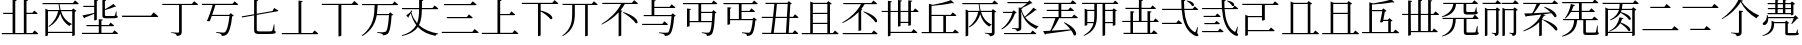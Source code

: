 SplineFontDB: 3.2
FontName: SourceKangxi
FullName: SourceKangxi
FamilyName: SourceKangxi
Weight: Regular
Copyright: Copyright (c) 2020, Gamcheong Yuen
UComments: "2020-2-4: Created with FontForge (http://fontforge.org)"
Version: 001.000
ItalicAngle: 0
UnderlinePosition: 0
UnderlineWidth: 0
Ascent: 800
Descent: 200
InvalidEm: 0
LayerCount: 2
Layer: 0 0 "Back" 1
Layer: 1 0 "Fore" 0
XUID: [1021 936 -1826562539 586054]
FSType: 0
OS2Version: 0
OS2_WeightWidthSlopeOnly: 0
OS2_UseTypoMetrics: 1
CreationTime: 1580828602
ModificationTime: 1580997784
PfmFamily: 17
TTFWeight: 400
TTFWidth: 5
LineGap: 90
VLineGap: 0
OS2TypoAscent: 0
OS2TypoAOffset: 1
OS2TypoDescent: 0
OS2TypoDOffset: 1
OS2TypoLinegap: 90
OS2WinAscent: 0
OS2WinAOffset: 1
OS2WinDescent: 0
OS2WinDOffset: 1
HheadAscent: 0
HheadAOffset: 1
HheadDescent: 0
HheadDOffset: 1
OS2Vendor: 'PfEd'
MarkAttachClasses: 1
DEI: 91125
LangName: 1033
Encoding: Custom
UnicodeInterp: none
NameList: AGL For New Fonts
DisplaySize: -48
AntiAlias: 1
FitToEm: 0
WinInfo: 0 26 9
BeginPrivate: 0
EndPrivate
TeXData: 1 0 0 346030 173015 115343 0 1048576 115343 783286 444596 497025 792723 393216 433062 380633 303038 157286 324010 404750 52429 2506097 1059062 262144
BeginChars: 114 45

StartChar: uni4E00
Encoding: 0 19968 0
Width: 1000
Flags: H
LayerCount: 2
Fore
SplineSet
47 431 m 1
 777 431 l 1
 840 514 l 1
 840 514 913 455 957 413 c 1
 954 401 943 397 927 397 c 2
 57 397 l 1
 47 431 l 1
EndSplineSet
EndChar

StartChar: uni5F0C
Encoding: 1 24332 1
Width: 1000
Flags: H
LayerCount: 2
Fore
SplineSet
665 797 m 1
 674 808 l 1
 893 784 871 642 800 674 c 1
 780 719 716 772 665 797 c 1
408 257 m 1
 460 322 l 1
 460 322 519 277 555 243 c 1
 552 232 543 227 530 227 c 2
 54 227 l 1
 47 257 l 1
 408 257 l 1
948 149 m 1
 930 -2 l 1
 961 -37 964 -52 955 -63 c 0
 934 -96 872 -70 824 -36 c 0
 643 78 568 299 542 573 c 1
 57 573 l 1
 49 603 l 1
 540 603 l 1
 534 677 531 755 531 835 c 1
 636 823 l 1
 634 810 626 798 601 794 c 1
 600 730 602 665 606 603 c 1
 817 603 l 1
 867 664 l 1
 867 664 923 621 958 589 c 1
 955 578 947 573 932 573 c 2
 608 573 l 1
 628 334 693 125 856 30 c 0
 874 16 881 17 890 36 c 0
 902 61 922 110 934 151 c 1
 948 149 l 1
EndSplineSet
EndChar

StartChar: uni4E01
Encoding: 2 19969 2
Width: 1000
Flags: H
LayerCount: 2
Fore
SplineSet
799 728 m 1
 853 796 l 1
 853 796 915 749 953 715 c 1
 950 705 940 700 926 700 c 2
 544 700 l 1
 544 29 l 2
 544 -25 530 -65 421 -75 c 1
 418 -54 409 -36 393 -26 c 0
 372 -13 339 -4 279 3 c 1
 279 18 l 1
 279 18 420 9 448 9 c 0
 470 9 477 15 477 33 c 2
 477 700 l 1
 61 700 l 1
 52 728 l 1
 799 728 l 1
EndSplineSet
EndChar

StartChar: uni4E02
Encoding: 3 19970 3
Width: 1000
Flags: HW
LayerCount: 2
Fore
SplineSet
812 738 m 1
 864 800 l 1
 864 800 921 757 956 724 c 1
 954 713 944 708 930 708 c 2
 384 708 l 1
 365 640 334 548 304 464 c 1
 729 464 l 1
 769 507 l 1
 847 442 l 1
 839 434 825 429 804 426 c 1
 784 205 732 17 673 -34 c 0
 639 -62 598 -75 544 -75 c 1
 545 -55 540 -37 523 -27 c 0
 505 -15 453 -2 405 5 c 1
 406 23 l 1
 460 18 554 9 580 9 c 0
 603 9 614 12 628 23 c 0
 674 57 716 231 737 435 c 1
 294 435 l 1
 276 385 259 340 245 305 c 1
 229 296 202 296 172 307 c 1
 215 394 285 594 315 708 c 1
 52 708 l 1
 44 738 l 1
 812 738 l 1
EndSplineSet
EndChar

StartChar: uni4E03
Encoding: 4 19971 4
Width: 1000
Flags: HW
LayerCount: 2
Fore
SplineSet
813 544 m 1
 854 620 l 1
 854 620 918 583 958 557 c 1
 957 546 948 539 936 537 c 2
 419 447 l 1
 419 78 l 2
 419 46 432 34 494 34 c 2
 639 34 l 2
 708 34 758 35 780 38 c 0
 794 40 801 44 807 53 c 0
 816 72 831 133 847 210 c 1
 860 210 l 1
 863 47 l 1
 889 39 896 31 896 17 c 0
 896 -21 852 -31 637 -31 c 2
 489 -31 l 2
 386 -31 353 -10 353 61 c 2
 353 435 l 1
 53 383 l 1
 41 409 l 1
 353 464 l 1
 353 826 l 1
 455 814 l 1
 454 801 444 790 419 787 c 1
 419 475 l 1
 813 544 l 1
EndSplineSet
EndChar

StartChar: uni4E04
Encoding: 5 19972 5
Width: 1000
Flags: HW
LayerCount: 2
Fore
SplineSet
813 -1 m 1
 864 63 l 1
 864 63 923 18 958 -15 c 1
 955 -26 946 -31 931 -31 c 2
 51 -31 l 1
 43 -1 l 1
 463 -1 l 1
 463 810 l 1
 568 798 l 1
 565 785 556 775 533 771 c 1
 533 -1 l 1
 813 -1 l 1
EndSplineSet
EndChar

StartChar: uni4E05
Encoding: 6 19973 6
Width: 1000
Flags: HW
LayerCount: 2
Fore
SplineSet
798 739 m 1
 855 810 l 1
 855 810 920 760 959 725 c 1
 956 714 947 709 932 709 c 2
 534 709 l 1
 534 -53 l 2
 534 -60 509 -76 474 -76 c 2
 462 -76 l 1
 462 709 l 1
 50 709 l 1
 42 739 l 1
 798 739 l 1
EndSplineSet
EndChar

StartChar: uni4E07
Encoding: 7 19975 7
Width: 1000
Flags: HW
LayerCount: 2
Fore
SplineSet
811 722 m 1
 862 786 l 1
 862 786 919 741 954 709 c 1
 953 699 943 694 928 694 c 2
 440 694 l 1
 437 622 434 549 423 476 c 1
 716 476 l 1
 756 518 l 1
 832 454 l 1
 825 447 811 441 790 439 c 1
 778 211 745 25 694 -24 c 0
 664 -51 623 -64 572 -64 c 1
 572 -44 567 -27 550 -16 c 0
 533 -4 478 8 431 15 c 1
 432 33 l 1
 485 27 579 19 604 19 c 0
 625 19 635 22 648 32 c 0
 685 64 712 240 725 447 c 1
 419 447 l 1
 386 255 302 68 63 -81 c 1
 48 -64 l 1
 345 162 360 444 365 694 c 1
 56 694 l 1
 47 722 l 1
 811 722 l 1
EndSplineSet
EndChar

StartChar: uni4E08
Encoding: 8 19976 8
Width: 1000
Flags: HW
LayerCount: 2
Fore
SplineSet
932 591 m 2
 547 591 l 1
 544 434 531 306 475 200 c 1
 594 92 757 26 954 -8 c 1
 952 -19 l 1
 921 -23 895 -42 884 -75 c 1
 699 -31 554 41 447 154 c 1
 377 54 257 -22 53 -80 c 1
 44 -62 l 1
 239 6 347 91 406 202 c 1
 345 281 300 377 270 493 c 1
 252 462 228 424 212 402 c 1
 217 391 214 382 209 377 c 1
 156 441 l 1
 186 460 238 499 265 524 c 1
 275 560 l 1
 309 546 l 1
 284 516 l 1
 314 409 363 321 428 248 c 1
 466 344 476 457 478 591 c 1
 54 591 l 1
 46 621 l 1
 478 621 l 1
 479 687 478 758 478 835 c 1
 585 824 l 1
 583 809 573 798 549 795 c 1
 548 734 548 676 548 621 c 1
 814 621 l 1
 865 684 l 1
 865 684 923 639 958 607 c 1
 955 596 947 591 932 591 c 2
EndSplineSet
EndChar

StartChar: uni4E09
Encoding: 9 19977 9
Width: 1000
Flags: HW
LayerCount: 2
Fore
SplineSet
40 34 m 1
 809 34 l 1
 865 104 l 1
 865 104 928 56 968 21 c 1
 965 10 955 5 940 5 c 2
 49 5 l 1
 40 34 l 1
169 394 m 1
 671 394 l 1
 723 459 l 1
 723 459 782 413 819 380 c 1
 817 369 807 364 793 364 c 2
 177 364 l 1
 169 394 l 1
96 719 m 1
 763 719 l 1
 817 786 l 1
 817 786 878 740 916 706 c 1
 914 695 903 690 889 690 c 2
 105 690 l 1
 96 719 l 1
EndSplineSet
EndChar

StartChar: uni5F0E
Encoding: 10 24334 10
Width: 1000
Flags: HW
LayerCount: 2
Fore
SplineSet
672 802 m 1
 681 812 l 1
 904 783 875 644 805 678 c 1
 784 722 720 775 672 802 c 1
449 43 m 1
 499 106 l 1
 499 106 555 61 591 30 c 1
 588 19 578 14 564 14 c 2
 58 14 l 1
 50 43 l 1
 449 43 l 1
385 433 m 1
 431 490 l 1
 431 490 483 450 516 420 c 1
 513 409 504 404 490 404 c 2
 93 404 l 1
 85 433 l 1
 385 433 l 1
368 241 m 1
 413 298 l 1
 413 298 465 258 498 228 c 1
 496 217 485 212 471 212 c 2
 113 212 l 1
 105 241 l 1
 368 241 l 1
945 148 m 1
 927 -3 l 1
 957 -39 960 -54 952 -65 c 0
 928 -96 869 -69 822 -35 c 0
 645 85 572 314 550 596 c 1
 57 596 l 1
 49 624 l 1
 548 624 l 1
 543 692 541 762 541 835 c 1
 644 823 l 1
 642 810 633 798 609 795 c 1
 608 737 609 680 613 624 c 1
 818 624 l 1
 867 685 l 1
 867 685 922 642 955 612 c 1
 953 601 944 596 930 596 c 2
 614 596 l 1
 631 349 693 130 856 30 c 0
 872 16 879 17 888 36 c 0
 901 61 919 109 931 150 c 1
 945 148 l 1
EndSplineSet
EndChar

StartChar: uni4E0A
Encoding: 11 19978 11
Width: 1000
Flags: HW
LayerCount: 2
Fore
SplineSet
813 4 m 1
 865 68 l 1
 865 68 924 23 959 -10 c 1
 956 -21 948 -26 933 -26 c 2
 50 -26 l 1
 42 4 l 1
 437 4 l 1
 437 828 l 1
 541 817 l 1
 538 803 530 793 505 789 c 1
 505 465 l 1
 735 465 l 1
 787 530 l 1
 787 530 844 484 879 452 c 1
 876 441 868 436 854 436 c 2
 505 436 l 1
 505 4 l 1
 813 4 l 1
EndSplineSet
EndChar

StartChar: uni4E0B
Encoding: 12 19979 12
Width: 1000
Flags: HW
LayerCount: 2
Fore
SplineSet
809 754 m 1
 863 820 l 1
 863 820 923 774 960 740 c 1
 957 729 949 724 934 724 c 2
 517 724 l 1
 517 561 l 1
 854 484 846 312 759 347 c 1
 714 412 605 491 517 539 c 1
 517 -55 l 2
 517 -62 493 -79 460 -79 c 2
 450 -79 l 1
 450 724 l 1
 50 724 l 1
 42 754 l 1
 809 754 l 1
EndSplineSet
EndChar

StartChar: uni4E0C
Encoding: 13 19980 13
Width: 1000
Flags: H
LayerCount: 2
Fore
SplineSet
796 731 m 1
 848 794 l 1
 848 794 906 750 943 717 c 1
 941 706 930 702 916 702 c 2
 695 702 l 1
 695 -57 l 2
 695 -63 673 -79 639 -79 c 2
 628 -79 l 1
 628 702 l 1
 371 702 l 1
 371 474 l 2
 370 280 334 62 67 -77 c 1
 56 -64 l 1
 271 91 305 281 305 473 c 2
 305 702 l 1
 67 702 l 1
 59 731 l 1
 796 731 l 1
EndSplineSet
EndChar

StartChar: uni4E0D
Encoding: 14 19981 14
Width: 1000
Flags: H
LayerCount: 2
Fore
SplineSet
574 518 m 1
 584 530 l 1
 990 399 981 212 889 252 c 1
 834 340 682 456 574 518 c 1
799 753 m 1
 853 819 l 1
 853 819 912 773 949 740 c 1
 947 729 937 724 923 724 c 2
 621 724 l 1
 591 673 555 622 515 574 c 1
 562 556 l 1
 559 547 549 541 532 539 c 1
 532 -55 l 2
 532 -60 503 -75 478 -75 c 2
 466 -75 l 1
 466 520 l 1
 350 398 202 292 45 216 c 1
 36 229 l 1
 240 352 437 543 527 724 c 1
 61 724 l 1
 52 753 l 1
 799 753 l 1
EndSplineSet
EndChar

StartChar: uni4E0E
Encoding: 15 19982 15
Width: 1000
Flags: H
LayerCount: 2
Fore
SplineSet
559 236 m 1
 609 298 l 1
 609 298 665 255 700 223 c 1
 698 212 688 207 674 207 c 2
 57 207 l 1
 50 236 l 1
 559 236 l 1
358 791 m 1
 358 655 l 1
 740 655 l 1
 791 718 l 1
 791 718 849 675 884 642 c 1
 881 631 872 626 858 626 c 2
 358 626 l 1
 358 450 l 1
 780 450 l 1
 819 493 l 1
 896 428 l 1
 889 420 877 415 855 412 c 1
 839 194 800 13 746 -36 c 0
 715 -65 673 -78 621 -78 c 1
 621 -58 616 -39 599 -30 c 0
 579 -17 524 -4 474 3 c 1
 475 20 l 1
 532 15 630 6 654 6 c 0
 677 6 688 9 702 19 c 0
 740 51 773 221 789 421 c 1
 98 421 l 1
 90 450 l 1
 290 450 l 1
 290 830 l 1
 394 819 l 1
 391 805 383 795 358 791 c 1
EndSplineSet
EndChar

StartChar: uni4E0F
Encoding: 16 19983 16
Width: 1000
Flags: H
LayerCount: 2
Fore
SplineSet
809 502 m 1
 529 502 l 1
 529 292 l 1
 797 292 l 1
 802 355 806 426 809 502 c 1
907 722 m 2
 529 722 l 1
 529 531 l 1
 799 531 l 1
 839 574 l 1
 916 508 l 1
 908 501 895 495 874 493 c 1
 864 214 840 17 791 -35 c 0
 763 -64 723 -78 673 -77 c 1
 674 -57 669 -39 654 -28 c 0
 636 -16 588 -5 544 2 c 1
 545 19 l 1
 595 14 678 7 702 7 c 0
 722 7 731 10 742 20 c 0
 766 41 783 131 794 262 c 1
 241 262 l 1
 241 169 l 2
 241 162 212 147 188 147 c 2
 175 147 l 1
 175 614 l 1
 276 603 l 1
 274 589 265 580 241 576 c 1
 241 292 l 1
 462 292 l 1
 462 722 l 1
 80 722 l 1
 71 752 l 1
 791 752 l 1
 842 814 l 1
 842 814 898 770 934 738 c 1
 931 727 922 722 907 722 c 2
EndSplineSet
EndChar

StartChar: u201A4
Encoding: 17 131492 17
Width: 1000
Flags: H
LayerCount: 2
Fore
SplineSet
518 777 m 1
 430 627 254 450 52 348 c 1
 45 363 l 1
 223 481 398 679 462 838 c 1
 577 808 l 1
 573 796 563 791 536 788 c 1
 633 649 789 519 974 440 c 1
 973 425 l 1
 942 417 923 394 913 367 c 1
 739 469 597 614 518 777 c 1
474 561 m 1
 578 549 l 1
 575 535 566 525 541 522 c 1
 541 23 l 2
 541 -31 527 -71 418 -81 c 1
 415 -60 406 -42 390 -32 c 0
 369 -19 336 -10 276 -3 c 1
 276 12 l 1
 276 12 417 3 445 3 c 0
 467 3 474 9 474 27 c 2
 474 561 l 1
EndSplineSet
EndChar

StartChar: u20000
Encoding: 18 131072 18
Width: 1000
Flags: H
LayerCount: 2
Fore
SplineSet
54 738 m 1
 822 738 l 1
 874 800 l 1
 874 800 931 757 966 724 c 1
 964 713 954 708 940 708 c 2
 621 708 l 1
 621 327 l 2
 621 320 596 304 561 304 c 2
 549 304 l 1
 549 389 l 1
 197 389 l 1
 197 68 l 1
 723 68 l 1
 775 130 l 1
 775 130 832 87 867 54 c 1
 865 43 855 38 841 38 c 2
 197 38 l 1
 197 -54 l 2
 197 -61 168 -76 144 -76 c 2
 131 -76 l 1
 131 451 l 1
 207 419 l 1
 549 419 l 1
 549 708 l 1
 62 708 l 1
 54 738 l 1
EndSplineSet
EndChar

StartChar: u2011E
Encoding: 19 131358 19
Width: 1000
Flags: H
LayerCount: 2
Fore
SplineSet
60 97 m 5
 801 97 l 5
 859 170 l 5
 859 170 924 120 965 83 c 5
 963 72 952 67 938 67 c 6
 69 67 l 5
 60 97 l 5
253 653 m 5
 609 653 l 5
 664 723 l 5
 664 723 727 675 767 639 c 5
 764 628 753 623 739 623 c 6
 261 623 l 5
 253 653 l 5
EndSplineSet
EndChar

StartChar: u2011F
Encoding: 20 131359 20
Width: 1000
Flags: H
LayerCount: 2
Fore
SplineSet
60 653 m 5
 801 653 l 5
 859 726 l 5
 859 726 924 676 965 639 c 5
 963 628 952 623 938 623 c 6
 69 623 l 5
 60 653 l 5
253 103 m 5
 609 103 l 5
 664 173 l 5
 664 173 727 125 767 89 c 5
 764 78 753 73 739 73 c 6
 261 73 l 5
 253 103 l 5
EndSplineSet
EndChar

StartChar: u20003
Encoding: 21 131075 21
Width: 1000
Flags: H
LayerCount: 2
Fore
SplineSet
883 58 m 1
 883 58 941 13 975 -20 c 1
 972 -31 963 -36 949 -36 c 2
 59 -36 l 1
 51 -6 l 1
 266 -6 l 1
 266 789 l 1
 342 757 l 1
 682 757 l 1
 717 802 l 1
 805 734 l 1
 799 725 785 720 760 716 c 1
 760 -6 l 1
 833 -6 l 1
 883 58 l 1
694 -6 m 1
 694 727 l 1
 331 727 l 1
 331 -6 l 1
 694 -6 l 1
EndSplineSet
EndChar

StartChar: u2001A
Encoding: 22 131098 22
Width: 1000
Flags: H
LayerCount: 2
Fore
SplineSet
951 750 m 5
 949 739 938 734 924 734 c 6
 506 734 l 5
 460 656 397 567 343 504 c 5
 464 510 611 517 764 526 c 5
 713 575 653 621 602 653 c 5
 612 664 l 5
 966 547 948 359 861 403 c 5
 845 435 818 470 785 504 c 5
 722 494 651 484 569 474 c 5
 643 458 l 5
 641 445 628 441 602 440 c 5
 588 409 570 378 549 349 c 5
 576 339 l 5
 573 330 563 324 546 322 c 5
 546 -60 l 6
 546 -65 517 -80 492 -80 c 6
 480 -80 l 5
 480 268 l 5
 385 173 252 94 92 37 c 5
 82 52 l 5
 303 150 470 306 530 470 c 5
 428 458 309 444 173 429 c 5
 166 418 156 411 146 409 c 5
 105 496 l 5
 152 497 222 499 307 503 c 5
 344 568 389 663 416 734 c 5
 84 734 l 5
 76 763 l 5
 806 763 l 5
 857 826 l 5
 857 826 915 782 951 750 c 5
586 334 m 5
 992 203 975 24 883 64 c 5
 828 152 684 260 576 322 c 5
 586 334 l 5
EndSplineSet
EndChar

StartChar: u20650
Encoding: 23 132688 23
Width: 1000
Flags: H
LayerCount: 2
Fore
SplineSet
799 780 m 5
 879 719 l 5
 873 711 857 704 836 700 c 5
 836 460 l 6
 835 454 804 439 784 439 c 6
 774 439 l 5
 774 468 l 5
 733 468 218 468 195 468 c 5
 186 498 l 5
 235 498 332 498 382 498 c 5
 382 591 l 5
 336 591 248 591 203 591 c 5
 194 620 l 5
 243 620 332 620 382 620 c 5
 382 711 l 5
 336 711 241 711 196 711 c 5
 187 741 l 5
 236 741 332 741 382 741 c 5
 382 838 l 5
 474 829 l 5
 472 815 464 807 442 803 c 5
 442 741 l 5
 573 741 l 5
 573 838 l 5
 668 828 l 5
 666 815 657 805 634 802 c 5
 634 741 l 5
 764 741 l 5
 799 780 l 5
573 498 m 5
 573 591 l 5
 442 591 l 5
 442 498 l 5
 573 498 l 5
573 620 m 5
 573 711 l 5
 442 711 l 5
 442 620 l 5
 573 620 l 5
774 498 m 5
 774 591 l 5
 634 591 l 5
 634 498 l 5
 774 498 l 5
774 620 m 5
 774 711 l 5
 634 711 l 5
 634 620 l 5
 774 620 l 5
843 367 m 5
 205 367 l 5
 211 288 181 235 149 212 c 4
 123 191 85 189 72 213 c 4
 62 236 75 258 97 270 c 4
 140 297 179 367 171 445 c 5
 188 446 l 5
 194 429 198 412 201 397 c 5
 841 397 l 5
 885 442 l 5
 965 364 l 5
 959 357 947 356 927 354 c 5
 895 315 839 256 797 221 c 5
 784 228 l 5
 802 264 826 323 843 367 c 5
942 86 m 5
 945 2 l 5
 966 -5 971 -12 971 -25 c 4
 971 -53 942 -64 807 -64 c 6
 715 -64 l 6
 643 -64 632 -50 632 -5 c 6
 632 242 l 5
 352 242 l 5
 352 206 l 6
 352 132 322 -30 66 -78 c 5
 60 -62 l 5
 251 -8 289 132 289 206 c 6
 289 304 l 5
 364 272 l 5
 623 272 l 5
 658 308 l 5
 729 247 l 5
 723 240 714 235 695 233 c 5
 695 8 l 6
 695 -4 698 -6 727 -6 c 6
 811 -6 l 6
 844 -6 875 -6 886 -5 c 4
 895 -5 900 -3 904 3 c 4
 910 14 920 48 930 86 c 5
 942 86 l 5
EndSplineSet
EndChar

StartChar: uni4E10
Encoding: 24 19984 24
Width: 1000
Flags: H
LayerCount: 2
Fore
SplineSet
539 722 m 1
 539 553 l 1
 736 553 l 1
 786 616 l 1
 786 616 841 572 876 540 c 1
 874 530 864 525 850 525 c 2
 539 525 l 1
 539 348 l 1
 810 348 l 1
 849 388 l 1
 924 325 l 1
 917 318 904 313 883 310 c 1
 870 132 835 -3 788 -43 c 0
 760 -66 720 -78 674 -78 c 1
 674 -58 669 -40 654 -30 c 0
 637 -19 590 -9 548 -2 c 1
 549 16 l 1
 596 11 681 4 705 4 c 0
 724 4 734 6 745 15 c 0
 777 40 804 163 818 319 c 1
 252 319 l 1
 252 225 l 2
 252 218 223 203 199 203 c 2
 186 203 l 1
 186 646 l 1
 287 635 l 1
 285 621 276 612 252 608 c 1
 252 348 l 1
 472 348 l 1
 472 722 l 1
 90 722 l 1
 81 752 l 1
 801 752 l 1
 852 814 l 1
 852 814 908 770 944 738 c 1
 941 727 932 722 917 722 c 2
 539 722 l 1
EndSplineSet
EndChar

StartChar: uni4E11
Encoding: 25 19985 25
Width: 1000
Flags: H
LayerCount: 2
Fore
SplineSet
649 5 m 1
 672 376 l 1
 388 376 l 1
 373 240 357 105 342 5 c 1
 649 5 l 1
693 725 m 1
 423 725 l 1
 416 634 404 521 392 406 c 1
 673 406 l 1
 693 725 l 1
938 376 m 2
 739 376 l 1
 717 5 l 1
 818 5 l 1
 869 70 l 1
 869 70 925 25 958 -9 c 1
 956 -20 947 -25 933 -25 c 2
 58 -25 l 1
 49 5 l 1
 277 5 l 1
 292 106 308 241 323 376 c 1
 48 376 l 1
 41 406 l 1
 327 406 l 1
 339 521 351 635 358 725 c 1
 143 725 l 1
 134 755 l 1
 685 755 l 1
 721 799 l 1
 796 733 l 1
 789 725 779 721 759 718 c 1
 740 406 l 1
 827 406 l 1
 875 470 l 1
 875 470 931 425 964 392 c 1
 961 381 952 376 938 376 c 2
EndSplineSet
EndChar

StartChar: u20007
Encoding: 26 131079 26
Width: 1000
Flags: H
LayerCount: 2
Fore
SplineSet
883 58 m 1
 883 58 941 13 975 -20 c 1
 972 -31 963 -36 949 -36 c 2
 59 -36 l 1
 51 -6 l 1
 266 -6 l 1
 266 789 l 1
 342 757 l 1
 682 757 l 1
 717 802 l 1
 805 734 l 1
 799 725 785 720 760 716 c 1
 760 -6 l 1
 833 -6 l 1
 883 58 l 1
694 -6 m 1
 694 482 l 1
 331 482 l 1
 331 -6 l 1
 694 -6 l 1
694 512 m 1
 694 727 l 1
 331 727 l 1
 331 512 l 1
 694 512 l 1
EndSplineSet
EndChar

StartChar: u20008
Encoding: 27 131080 27
Width: 1000
Flags: H
LayerCount: 2
Fore
SplineSet
771 15 m 5
 833 15 l 5
 884 79 l 5
 884 79 944 35 979 2 c 5
 976 -9 966 -14 952 -14 c 6
 57 -14 l 5
 48 15 l 5
 233 15 l 5
 233 765 l 5
 332 739 l 5
 497 765 682 800 783 841 c 5
 863 766 l 5
 853 757 834 757 809 767 c 5
 654 735 480 720 299 711 c 5
 299 573 l 5
 547 573 l 5
 583 614 l 5
 664 551 l 5
 657 543 642 535 621 531 c 5
 608 459 600 420 583 334 c 5
 696 334 l 5
 733 375 l 5
 814 312 l 5
 807 304 791 296 771 292 c 5
 771 15 l 5
299 15 m 5
 706 15 l 5
 706 304 l 5
 578 304 l 5
 576 294 575 287 573 277 c 5
 560 267 533 265 502 272 c 5
 522 353 541 448 557 543 c 5
 299 543 l 5
 299 15 l 5
EndSplineSet
EndChar

StartChar: uni4E14
Encoding: 28 19988 28
Width: 1000
Flags: H
LayerCount: 2
Fore
SplineSet
321 229 m 1
 321 -6 l 1
 684 -6 l 1
 684 229 l 1
 321 229 l 1
684 727 m 1
 321 727 l 1
 321 512 l 1
 684 512 l 1
 684 727 l 1
684 259 m 1
 684 482 l 1
 321 482 l 1
 321 259 l 1
 684 259 l 1
823 -6 m 1
 873 58 l 1
 873 58 931 13 965 -20 c 1
 962 -31 953 -36 939 -36 c 2
 49 -36 l 1
 41 -6 l 1
 256 -6 l 1
 256 789 l 1
 332 757 l 1
 672 757 l 1
 707 802 l 1
 795 734 l 1
 789 725 775 720 750 716 c 1
 750 -6 l 1
 823 -6 l 1
EndSplineSet
EndChar

StartChar: uni4E15
Encoding: 29 19989 29
Width: 1000
Flags: H
LayerCount: 2
Fore
SplineSet
66 244 m 1
 56 258 l 1
 255 372 438 549 526 723 c 1
 86 723 l 1
 78 752 l 1
 785 752 l 1
 835 814 l 1
 835 814 892 771 929 739 c 1
 926 728 916 723 902 723 c 2
 616 723 l 1
 592 680 563 639 531 599 c 1
 560 588 l 1
 557 579 547 573 530 570 c 1
 530 68 l 2
 529 63 501 47 475 47 c 2
 463 47 l 1
 463 523 l 1
 353 410 215 314 66 244 c 1
583 530 m 1
 594 541 l 1
 980 415 968 227 880 269 c 1
 831 357 686 469 583 530 c 1
792 -6 m 1
 845 58 l 1
 845 58 904 14 941 -20 c 1
 938 -31 929 -36 914 -36 c 2
 73 -36 l 1
 64 -6 l 1
 792 -6 l 1
EndSplineSet
EndChar

StartChar: uni4E16
Encoding: 30 19990 30
Width: 1000
Flags: H
LayerCount: 2
Fore
SplineSet
707 281 m 1
 707 535 l 1
 514 535 l 1
 514 281 l 1
 707 281 l 1
830 563 m 1
 878 625 l 1
 878 625 934 582 967 550 c 1
 964 540 954 535 941 535 c 2
 773 535 l 1
 773 207 l 2
 773 199 744 184 719 184 c 2
 707 184 l 1
 707 251 l 1
 514 251 l 1
 514 188 l 2
 514 179 486 164 462 164 c 2
 450 164 l 1
 450 535 l 1
 263 535 l 1
 263 35 l 1
 789 35 l 1
 839 101 l 1
 839 101 898 54 934 22 c 1
 931 11 921 6 907 6 c 2
 263 6 l 1
 263 -51 l 2
 263 -61 235 -77 211 -77 c 2
 198 -77 l 1
 198 535 l 1
 47 535 l 1
 39 563 l 1
 198 563 l 1
 198 815 l 1
 298 804 l 1
 295 790 289 781 263 777 c 1
 263 563 l 1
 450 563 l 1
 450 834 l 1
 550 823 l 1
 548 809 540 799 514 796 c 1
 514 563 l 1
 707 563 l 1
 707 827 l 1
 809 816 l 1
 806 802 797 792 773 788 c 1
 773 563 l 1
 830 563 l 1
EndSplineSet
EndChar

StartChar: uni534B
Encoding: 31 21323 31
Width: 1000
Flags: H
LayerCount: 2
Fore
SplineSet
886 374 m 1
 886 374 940 331 972 301 c 1
 969 290 961 285 947 285 c 2
 753 285 l 1
 753 11 l 1
 793 11 l 1
 845 75 l 1
 845 75 904 30 939 -3 c 1
 936 -14 928 -19 913 -19 c 2
 93 -19 l 1
 85 11 l 1
 261 11 l 1
 261 285 l 1
 60 285 l 1
 52 313 l 1
 261 313 l 1
 261 553 l 1
 362 542 l 1
 360 528 351 518 325 514 c 1
 325 313 l 1
 473 313 l 1
 473 605 l 1
 140 605 l 1
 131 635 l 1
 473 635 l 1
 473 837 l 1
 574 826 l 1
 572 812 563 803 538 799 c 1
 538 635 l 1
 767 635 l 1
 813 694 l 1
 813 694 867 653 900 621 c 1
 898 610 888 605 874 605 c 2
 538 605 l 1
 538 313 l 1
 688 313 l 1
 688 554 l 1
 789 543 l 1
 786 529 778 519 753 515 c 1
 753 313 l 1
 839 313 l 1
 886 374 l 1
325 11 m 1
 688 11 l 1
 688 285 l 1
 325 285 l 1
 325 11 l 1
EndSplineSet
EndChar

StartChar: u2000D
Encoding: 32 131085 32
Width: 1000
Flags: H
LayerCount: 2
Fore
SplineSet
888 541 m 1
 888 541 944 498 977 466 c 1
 974 456 964 451 951 451 c 2
 770 451 l 1
 770 40 l 1
 803 40 l 1
 849 106 l 1
 849 106 908 59 944 27 c 1
 941 16 931 11 917 11 c 2
 273 11 l 1
 273 -51 l 2
 273 -61 241 -77 217 -77 c 2
 204 -77 l 1
 204 451 l 1
 57 451 l 1
 49 479 l 1
 204 479 l 1
 204 815 l 1
 304 804 l 1
 301 790 295 781 269 777 c 1
 269 479 l 1
 455 479 l 1
 455 834 l 1
 555 823 l 1
 553 809 545 799 519 796 c 1
 519 479 l 1
 704 479 l 1
 704 827 l 1
 806 816 l 1
 803 802 794 792 770 788 c 1
 770 479 l 1
 835 479 l 1
 888 541 l 1
269 451 m 1
 273 40 l 1
 455 40 l 1
 455 451 l 1
 269 451 l 1
519 40 m 1
 704 40 l 1
 704 451 l 1
 519 451 l 1
 519 40 l 1
EndSplineSet
EndChar

StartChar: uni4E18
Encoding: 33 19992 33
Width: 1000
Flags: H
LayerCount: 2
Fore
SplineSet
289 424 m 1
 289 23 l 1
 583 23 l 1
 583 424 l 1
 289 424 l 1
823 23 m 1
 874 87 l 1
 874 87 934 43 969 10 c 1
 966 -1 956 -6 942 -6 c 2
 47 -6 l 1
 38 23 l 1
 223 23 l 1
 223 729 l 1
 322 703 l 1
 488 732 672 781 773 822 c 1
 853 747 l 1
 843 738 824 738 799 748 c 1
 668 718 471 688 289 677 c 1
 289 453 l 1
 769 453 l 1
 819 515 l 1
 819 515 876 472 911 440 c 1
 908 429 899 424 885 424 c 2
 649 424 l 1
 649 23 l 1
 823 23 l 1
EndSplineSet
EndChar

StartChar: uni3633
Encoding: 34 13875 34
Width: 1000
Flags: H
LayerCount: 2
Fore
SplineSet
759 368 m 2
 655 368 l 2
 576 368 560 385 560 434 c 2
 560 835 l 1
 655 824 l 1
 653 812 644 802 623 799 c 1
 623 596 l 1
 701 637 793 696 837 729 c 1
 902 659 l 1
 896 653 885 653 871 660 c 1
 820 637 716 598 623 574 c 1
 623 447 l 2
 623 430 628 425 666 425 c 2
 762 425 l 2
 805 425 839 425 852 426 c 0
 862 427 867 429 872 437 c 0
 879 450 890 494 900 541 c 1
 913 541 l 1
 916 434 l 1
 938 426 945 420 945 407 c 0
 945 377 912 368 759 368 c 2
107 365 m 1
 60 441 l 1
 114 449 231 476 355 503 c 1
 355 652 l 1
 89 652 l 1
 80 681 l 1
 355 681 l 1
 355 843 l 1
 456 831 l 1
 454 817 445 807 420 804 c 1
 420 337 l 2
 420 328 392 315 368 315 c 2
 355 315 l 1
 355 482 l 1
 298 457 224 425 127 389 c 1
 124 377 116 369 107 365 c 1
812 5 m 1
 860 67 l 1
 860 67 918 24 954 -9 c 1
 951 -20 941 -25 927 -25 c 2
 52 -25 l 1
 44 5 l 1
 470 5 l 1
 470 171 l 1
 165 171 l 1
 157 201 l 1
 470 201 l 1
 470 346 l 1
 572 335 l 1
 570 321 560 311 536 307 c 1
 536 201 l 1
 719 201 l 1
 766 260 l 1
 766 260 821 219 854 187 c 1
 852 176 843 171 829 171 c 2
 536 171 l 1
 536 5 l 1
 812 5 l 1
EndSplineSet
EndChar

StartChar: uni3400
Encoding: 35 13312 35
Width: 1000
Flags: H
LayerCount: 2
Fore
SplineSet
813 0 m 1
 864 64 l 1
 864 64 923 19 958 -14 c 1
 955 -25 946 -30 931 -30 c 2
 51 -30 l 1
 42 0 l 1
 315 0 l 1
 315 475 l 1
 83 475 l 1
 74 505 l 1
 315 505 l 1
 315 833 l 1
 418 822 l 1
 416 808 407 798 382 794 c 1
 382 0 l 1
 596 0 l 1
 596 833 l 1
 700 822 l 1
 697 808 688 798 663 794 c 1
 663 506 l 1
 810 506 l 1
 856 562 l 1
 856 562 908 522 942 492 c 1
 939 481 929 476 915 476 c 2
 663 476 l 1
 663 0 l 1
 813 0 l 1
EndSplineSet
EndChar

StartChar: uni4E19
Encoding: 36 19993 36
Width: 1000
Flags: H
LayerCount: 2
Fore
SplineSet
806 751 m 1
 858 814 l 1
 858 814 915 770 952 737 c 1
 949 726 939 721 925 721 c 2
 489 721 l 1
 496 662 505 608 518 559 c 1
 789 559 l 1
 823 601 l 1
 908 537 l 1
 901 530 884 521 865 518 c 1
 865 18 l 2
 865 -34 852 -67 748 -77 c 1
 744 -57 737 -40 722 -31 c 0
 704 -21 673 -11 619 -5 c 1
 619 11 l 1
 619 11 744 2 772 2 c 0
 793 2 798 9 798 25 c 2
 798 530 l 1
 526 530 l 1
 571 381 653 277 790 214 c 1
 789 205 l 1
 764 204 743 189 731 163 c 1
 613 234 546 335 507 475 c 1
 469 356 395 233 233 145 c 1
 219 159 l 1
 365 266 431 411 456 530 c 1
 206 530 l 1
 206 -52 l 2
 206 -60 181 -77 152 -77 c 2
 141 -77 l 1
 141 593 l 1
 212 559 l 1
 488 559 l 1
 479 609 472 663 467 721 c 1
 63 721 l 1
 55 751 l 1
 806 751 l 1
EndSplineSet
EndChar

StartChar: uni3401
Encoding: 37 13313 37
Width: 1000
Flags: H
LayerCount: 2
Fore
SplineSet
876 811 m 5
 876 811 934 767 970 733 c 5
 968 722 958 717 943 717 c 6
 488 717 l 5
 495 664 503 620 515 570 c 5
 796 570 l 5
 833 610 l 5
 912 548 l 5
 907 540 890 532 870 528 c 5
 870 -49 l 6
 869 -56 838 -73 815 -73 c 6
 806 -73 l 5
 806 2 l 5
 199 2 l 5
 199 -51 l 6
 199 -59 174 -76 145 -76 c 6
 134 -76 l 5
 134 604 l 5
 206 570 l 5
 485 570 l 5
 477 616 470 665 465 717 c 5
 69 717 l 5
 60 747 l 5
 824 747 l 5
 876 811 l 5
806 541 m 5
 525 541 l 5
 570 392 660 293 797 230 c 5
 795 220 l 5
 770 219 748 205 736 179 c 5
 618 250 545 346 506 486 c 5
 468 367 378 240 225 158 c 5
 210 171 l 5
 356 278 430 422 455 541 c 5
 199 541 l 5
 199 32 l 5
 806 32 l 5
 806 541 l 5
EndSplineSet
EndChar

StartChar: u2002C
Encoding: 38 131116 38
Width: 1000
Flags: H
LayerCount: 2
Fore
SplineSet
488 390 m 5
 589 363 l 5
 585 351 577 344 553 345 c 5
 543 317 531 288 517 260 c 5
 820 148 786 14 707 54 c 5
 673 122 587 186 507 241 c 5
 452 144 366 83 239 36 c 5
 230 50 l 5
 388 123 458 247 488 390 c 5
876 819 m 5
 876 819 934 775 970 741 c 5
 968 730 958 725 943 725 c 6
 563 725 l 5
 560 688 557 648 548 608 c 5
 796 608 l 5
 833 648 l 5
 912 586 l 5
 907 578 890 570 870 566 c 5
 870 -53 l 6
 869 -60 838 -77 815 -77 c 6
 806 -77 l 5
 806 -2 l 5
 199 -2 l 5
 199 -55 l 6
 199 -63 174 -80 145 -80 c 6
 134 -80 l 5
 134 642 l 5
 206 608 l 5
 481 608 l 5
 489 648 492 687 493 725 c 5
 69 725 l 5
 60 755 l 5
 824 755 l 5
 876 819 l 5
806 579 m 5
 543 579 l 5
 538 561 531 543 523 526 c 5
 814 445 800 295 724 329 c 5
 689 392 593 461 514 507 c 5
 475 434 399 369 264 311 c 5
 251 327 l 5
 379 390 450 488 475 579 c 5
 199 579 l 5
 199 28 l 5
 806 28 l 5
 806 579 l 5
EndSplineSet
EndChar

StartChar: uni4E1E
Encoding: 39 19998 39
Width: 1000
Flags: H
LayerCount: 2
Fore
SplineSet
347 567 m 1
 418 504 l 1
 410 496 400 493 377 491 c 1
 326 334 224 179 46 82 c 1
 36 97 l 1
 173 194 266 346 309 499 c 1
 81 499 l 1
 72 528 l 1
 306 528 l 1
 347 567 l 1
765 -8 m 1
 815 55 l 1
 815 55 873 11 909 -21 c 1
 906 -32 896 -36 882 -36 c 2
 108 -36 l 1
 99 -8 l 1
 765 -8 l 1
835 631 m 1
 921 575 l 1
 914 565 905 562 883 568 c 1
 824 517 724 442 630 387 c 1
 719 269 842 202 963 160 c 1
 961 149 l 1
 934 144 914 124 905 92 c 1
 734 177 600 294 532 545 c 1
 532 129 l 2
 532 76 520 45 422 35 c 1
 419 53 413 69 397 80 c 0
 380 90 353 98 302 104 c 1
 302 120 l 1
 302 120 419 112 442 112 c 0
 462 112 467 118 467 133 c 2
 467 636 l 1
 527 629 l 1
 579 661 636 706 676 743 c 1
 191 743 l 1
 182 773 l 1
 695 773 l 1
 738 814 l 1
 812 746 l 1
 804 739 792 738 771 737 c 1
 714 702 631 656 554 626 c 1
 564 625 l 1
 562 612 555 604 532 600 c 1
 551 523 581 458 618 404 c 1
 696 472 788 568 835 631 c 1
EndSplineSet
EndChar

StartChar: uni4E1F
Encoding: 40 19999 40
Width: 1000
Flags: H
LayerCount: 2
Fore
SplineSet
799 394 m 1
 852 459 l 1
 852 459 911 414 948 380 c 1
 945 370 936 365 921 365 c 2
 478 365 l 1
 429 260 357 135 293 53 c 1
 424 60 589 71 763 84 c 1
 713 148 650 209 596 253 c 1
 607 263 l 1
 973 99 934 -120 843 -58 c 1
 832 -20 809 21 779 62 c 1
 634 37 434 10 151 -27 c 1
 145 -38 135 -44 126 -47 c 1
 77 43 l 1
 121 44 182 47 257 51 c 1
 303 136 355 269 383 365 c 1
 65 365 l 1
 57 394 l 1
 464 394 l 1
 464 554 l 1
 172 554 l 1
 164 584 l 1
 464 584 l 1
 464 734 l 1
 107 734 l 1
 98 764 l 1
 763 764 l 1
 815 828 l 1
 815 828 873 784 909 750 c 1
 907 739 896 734 882 734 c 2
 532 734 l 1
 532 584 l 1
 707 584 l 1
 757 647 l 1
 757 647 814 603 850 570 c 1
 847 559 836 554 822 554 c 2
 532 554 l 1
 532 394 l 1
 799 394 l 1
EndSplineSet
EndChar

StartChar: u20018
Encoding: 41 131096 41
Width: 1000
Flags: H
LayerCount: 2
Fore
SplineSet
939 184 m 5
 943 22 l 5
 966 13 971 4 971 -10 c 4
 971 -40 938 -52 791 -52 c 6
 693 -52 l 6
 617 -52 596 -33 596 23 c 6
 596 365 l 5
 394 365 l 5
 387 110 302 -26 54 -86 c 5
 46 -74 l 5
 247 7 322 147 326 365 c 5
 67 365 l 5
 59 394 l 5
 819 394 l 5
 870 457 l 5
 870 457 927 414 964 381 c 5
 961 370 951 365 937 365 c 6
 662 365 l 5
 662 347 l 5
 662 41 l 6
 662 20 667 11 705 11 c 6
 791 11 l 6
 831 11 858 12 871 14 c 4
 882 16 885 18 890 31 c 4
 898 53 909 104 926 184 c 5
 939 184 l 5
913 644 m 5
 919 534 l 5
 942 525 945 515 945 501 c 4
 945 471 923 459 776 459 c 6
 687 459 l 6
 611 459 590 478 590 534 c 6
 590 728 l 5
 401 728 l 5
 389 522 234 425 53 402 c 5
 43 414 l 5
 226 480 310 579 333 728 c 5
 85 728 l 5
 77 757 l 5
 805 757 l 5
 856 820 l 5
 975 730 949 744 950 744 c 4
 947 733 937 728 923 728 c 6
 656 728 l 5
 656 712 l 5
 656 552 l 6
 656 531 661 522 699 522 c 6
 776 522 l 6
 816 522 837 523 850 525 c 4
 861 527 867 530 872 540 c 4
 878 553 889 593 902 644 c 5
 913 644 l 5
EndSplineSet
EndChar

StartChar: u20019
Encoding: 42 131097 42
Width: 1000
Flags: H
LayerCount: 2
Fore
SplineSet
393 602 m 1
 427 643 l 1
 509 579 l 1
 502 572 486 563 465 560 c 1
 465 15 l 2
 465 -35 455 -65 376 -73 c 1
 375 -54 370 -38 359 -29 c 0
 348 -20 330 -12 295 -8 c 1
 295 9 l 1
 295 9 367 2 384 2 c 0
 399 2 403 8 403 22 c 2
 403 572 l 1
 185 572 l 1
 185 -51 l 2
 185 -59 161 -75 133 -75 c 2
 123 -75 l 1
 123 634 l 1
 189 602 l 1
 393 602 l 1
832 602 m 1
 866 643 l 1
 947 579 l 1
 940 572 924 563 904 560 c 1
 904 16 l 2
 904 -34 894 -64 814 -73 c 1
 812 -54 808 -38 797 -29 c 0
 785 -19 767 -11 732 -7 c 1
 732 9 l 1
 732 9 805 3 822 3 c 0
 838 3 842 9 842 23 c 2
 842 572 l 1
 623 572 l 1
 623 -51 l 2
 623 -59 599 -75 572 -75 c 2
 561 -75 l 1
 561 634 l 1
 628 602 l 1
 832 602 l 1
385 759 m 1
 435 824 l 1
 435 824 493 779 528 745 c 1
 525 734 515 729 501 729 c 2
 69 729 l 1
 60 759 l 1
 385 759 l 1
825 759 m 1
 875 824 l 1
 875 824 933 779 968 745 c 1
 965 734 955 729 941 729 c 2
 545 729 l 1
 536 759 l 1
 825 759 l 1
EndSplineSet
EndChar

StartChar: uni4E23
Encoding: 43 20003 43
Width: 1000
Flags: H
LayerCount: 2
Fore
SplineSet
820 550 m 1
 629 550 l 1
 629 267 l 1
 820 267 l 1
 820 550 l 1
183 267 m 1
 345 267 l 1
 355 317 358 370 358 426 c 2
 358 550 l 1
 183 550 l 1
 183 267 l 1
831 763 m 1
 876 819 l 1
 876 819 928 779 960 749 c 1
 957 738 948 733 934 733 c 2
 629 733 l 1
 629 579 l 1
 810 579 l 1
 846 619 l 1
 924 558 l 1
 918 551 903 542 885 540 c 1
 885 195 l 2
 884 189 852 173 830 173 c 2
 820 173 l 1
 820 238 l 1
 629 238 l 1
 629 -57 l 2
 629 -62 608 -79 575 -79 c 2
 564 -79 l 1
 564 733 l 1
 423 733 l 1
 423 428 l 2
 423 220 379 34 100 -80 c 1
 89 -66 l 1
 241 19 310 120 339 238 c 1
 183 238 l 1
 183 197 l 2
 183 190 155 174 128 174 c 2
 117 174 l 1
 117 611 l 1
 187 579 l 1
 358 579 l 1
 358 733 l 1
 56 733 l 1
 47 763 l 1
 831 763 l 1
EndSplineSet
EndChar

StartChar: u20021
Encoding: 44 131105 44
Width: 1000
Flags: H
LayerCount: 2
Fore
SplineSet
946 18 m 1
 967 10 972 2 972 -12 c 0
 972 -42 942 -54 785 -54 c 2
 679 -54 l 2
 599 -54 582 -38 582 14 c 2
 582 318 l 1
 429 318 l 1
 411 103 321 -32 55 -81 c 1
 49 -65 l 1
 281 15 342 138 353 318 c 1
 80 318 l 1
 73 347 l 1
 475 347 l 1
 475 529 l 1
 274 529 l 1
 235 460 189 402 136 359 c 1
 122 369 l 1
 186 454 244 584 273 723 c 1
 375 695 l 1
 371 682 359 673 338 674 c 1
 324 633 308 594 290 558 c 1
 475 558 l 1
 475 740 l 1
 60 740 l 1
 51 770 l 1
 816 770 l 1
 866 835 l 1
 866 835 924 790 959 756 c 1
 956 745 946 740 932 740 c 2
 543 740 l 1
 543 558 l 1
 732 558 l 1
 782 620 l 1
 782 620 837 578 873 544 c 1
 871 534 861 529 847 529 c 2
 543 529 l 1
 543 347 l 1
 804 347 l 1
 856 411 l 1
 856 411 914 367 949 334 c 1
 947 323 937 318 923 318 c 2
 647 318 l 1
 647 313 l 1
 647 29 l 2
 647 12 651 7 689 7 c 2
 786 7 l 2
 830 7 864 8 877 9 c 0
 889 10 892 14 897 25 c 0
 905 44 917 112 929 183 c 1
 943 183 l 1
 946 18 l 1
EndSplineSet
EndChar
EndChars
EndSplineFont

